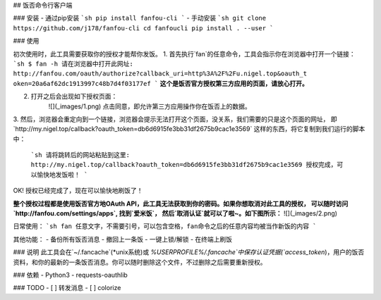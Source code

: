 ## 饭否命令行客户端

### 安装
- 通过pip安装
```sh
pip install fanfou-cli
```
- 手动安装
```sh
git clone https://github.com/j178/fanfou-cli
cd fanfoucli
pip install . --user
```

### 使用

初次使用时，此工具需要获取你的授权才能帮你发饭。
1. 首先执行`fan`的任意命令，工具会指示你在浏览器中打开一个链接：
```sh
$ fan -h
请在浏览器中打开此网址: http://fanfou.com/oauth/authorize?callback_uri=http%3A%2F%2Fu.nigel.top&oauth_t
oken=20a6af62dc1913997c48b7d4f03177ef
```
**这个是饭否官方授权第三方应用的页面，请放心打开。**  

2. 打开之后会出现如下授权页面：
    ![](_images/1.png)
    点击同意，即允许第三方应用操作你在饭否上的数据。

3. 然后，浏览器会重定向到一个链接，浏览器会提示无法打开这个页面，没关系，我们需要的只是这个页面的网址，
即`http://my.nigel.top/callback?oauth_token=db6d6915fe3bb31df2675b9cac1e3569` 这样的东西，将它复制到我们运行的脚本中：
    ```sh
    请将跳转后的网站粘贴到这里: http://my.nigel.top/callback?oauth_token=db6d6915fe3bb31df2675b9cac1e3569
    授权完成，可以愉快地发饭啦！
    ```
OK! 授权已经完成了，现在可以愉快地刷饭了！

**整个授权过程都是使用饭否官方地OAuth API，此工具无法获取到你的密码。如果你想取消对此工具的授权，
可以随时访问 `http://fanfou.com/settings/apps`, 找到`爱米饭`， 然后`取消认证`就可以了啦~。如下图所示：**
![](_images/2.png)

日常使用：
```sh
fan 任意文字，不需要引号，可以包含空格，fan命令之后的任意内容均被当作新饭的内容
```

其他功能：
- 备份所有饭否消息
- 撤回上一条饭
- 一键上锁/解锁
- 在终端上刷饭

### 说明
此工具会在`~/.fancache`(*unix系统)或 `%USERPROFILE%/.fancache`中保存认证凭据(`access_token`)，用户的饭否资料，和你的最新的一条饭否消息。你可以随时删除这个文件，不过删除之后需要重新授权。

### 依赖
- Python3
- requests-oauthlib

### TODO
- [ ] 转发消息
- [ ] colorize

